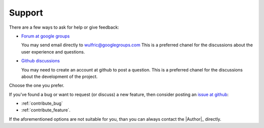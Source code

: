 .. _support:

*******
Support
*******

There are a few ways to ask for help or give feedback:

* `Forum at google groups <https://groups.google.com/g/wulfric>`_

  You may send email directly to wulfric@googlegroups.com
  This is a preferred chanel for the discussions about the user experience and questions.

* `Github discussions <https://github.com/adrybakov/wulfric/discussions>`_

  You may need to create an account at github to post a question.
  This is a preferred chanel for the discussions about the development of the project.

Choose the one you prefer.

If you've found a bug or want to request (or discuss) a new feature,
then consider posting an `issue at github <https://github.com/adrybakov/wulfric/issues>`_:

* :ref:`contribute_bug`
* :ref:`contribute_feature`.

If the aforementioned options are not suitable for you,
than you can always contact the |Author|_ directly.
